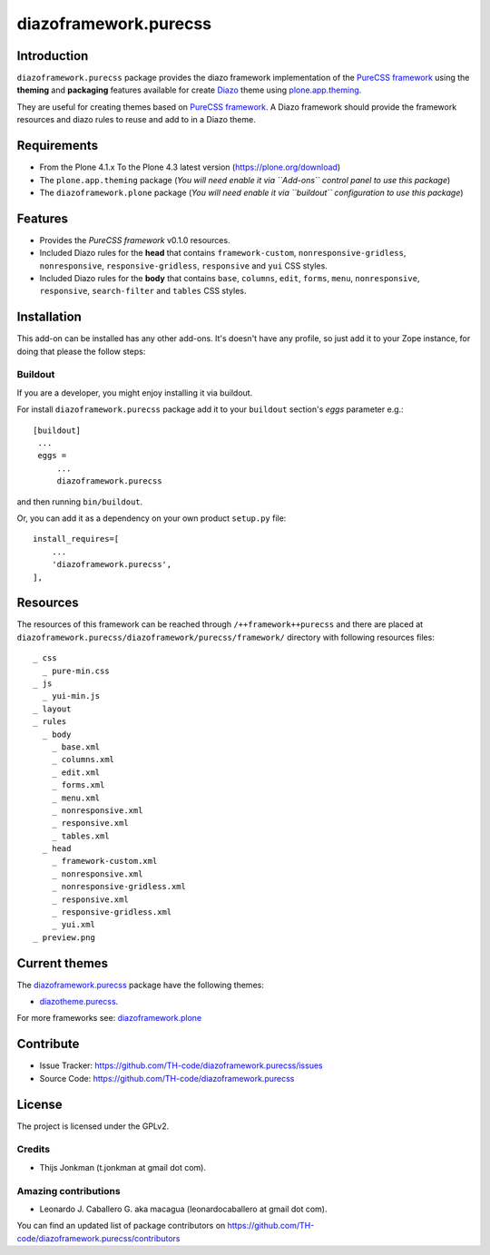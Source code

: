 ======================
diazoframework.purecss
======================


Introduction
============

``diazoframework.purecss`` package provides the diazo framework implementation 
of the `PureCSS framework`_ using the **theming** and **packaging** 
features available for create Diazo_ theme using `plone.app.theming`_. 

They are useful for creating themes based on `PureCSS framework`_. 
A Diazo framework should provide the framework resources and diazo rules to reuse 
and add to in a Diazo theme.


Requirements
============

- From the Plone 4.1.x To the Plone 4.3 latest version (https://plone.org/download)
- The ``plone.app.theming`` package (*You will need enable it via ``Add-ons`` control 
  panel to use this package*)
- The ``diazoframework.plone`` package (*You will need enable it via ``buildout`` 
  configuration to use this package*)


Features
========

- Provides the *PureCSS framework* v0.1.0 resources.
- Included Diazo rules for the **head** that contains ``framework-custom``, 
  ``nonresponsive-gridless``, ``nonresponsive``, ``responsive-gridless``, ``responsive`` 
  and ``yui`` CSS styles.
- Included Diazo rules for the **body** that contains ``base``, ``columns``, ``edit``, 
  ``forms``, ``menu``, ``nonresponsive``, ``responsive``, ``search-filter`` and 
  ``tables`` CSS styles.


Installation
============


This add-on can be installed has any other add-ons. It's doesn't have any profile, so 
just add it to your Zope instance, for doing that please the follow steps: 


Buildout
--------

If you are a developer, you might enjoy installing it via buildout.

For install ``diazoframework.purecss`` package add it to your ``buildout`` section's 
*eggs* parameter e.g.: ::

   [buildout]
    ...
    eggs =
        ...
        diazoframework.purecss


and then running ``bin/buildout``.

Or, you can add it as a dependency on your own product ``setup.py`` file: ::

    install_requires=[
        ...
        'diazoframework.purecss',
    ],


Resources
=========

The resources of this framework can be reached through 
``/++framework++purecss`` and there are placed at 
``diazoframework.purecss/diazoframework/purecss/framework/`` 
directory with following resources files:


::

    _ css
      _ pure-min.css
    _ js
      _ yui-min.js
    _ layout
    _ rules
      _ body
        _ base.xml
        _ columns.xml
        _ edit.xml
        _ forms.xml
        _ menu.xml
        _ nonresponsive.xml
        _ responsive.xml
        _ tables.xml
      _ head
        _ framework-custom.xml
        _ nonresponsive.xml
        _ nonresponsive-gridless.xml
        _ responsive.xml
        _ responsive-gridless.xml
        _ yui.xml
    _ preview.png


Current themes
==============

The `diazoframework.purecss <https://github.com/TH-code/diazoframework.purecss>`_ package have the following themes:

- `diazotheme.purecss`_.


For more frameworks see: `diazoframework.plone <https://github.com/TH-code/diazoframework.plone#current-frameworks>`_


Contribute
==========

- Issue Tracker: https://github.com/TH-code/diazoframework.purecss/issues
- Source Code: https://github.com/TH-code/diazoframework.purecss


License
=======

The project is licensed under the GPLv2.


Credits
-------

- Thijs Jonkman (t.jonkman at gmail dot com).


Amazing contributions
---------------------

- Leonardo J. Caballero G. aka macagua (leonardocaballero at gmail dot com).

You can find an updated list of package contributors on https://github.com/TH-code/diazoframework.purecss/contributors


.. _`PureCSS framework`: http://purecss.io/
.. _`diazoframework.purecss`: https://github.com/TH-code/diazoframework.purecss
.. _`diazotheme.purecss`: https://github.com/TH-code/diazotheme.purecss
.. _`Diazo`: http://diazo.org
.. _`plone.app.theming`: https://pypi.org/project/plone.app.theming/
